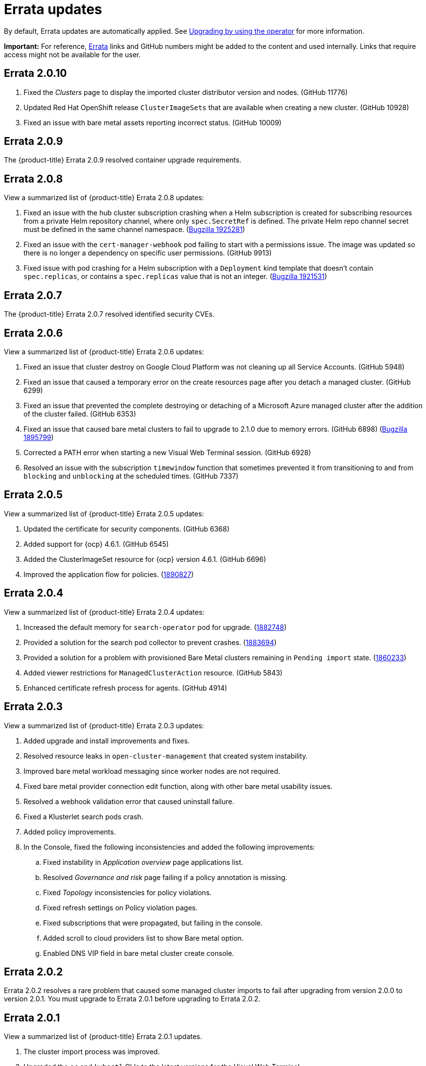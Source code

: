 [#fix-pack-updates]
= Errata updates

By default, Errata updates are automatically applied. See link:../install/upgrade_hub.adoc#upgrading-by-using-the-operator[Upgrading by using the operator] for more information.

*Important:* For reference, link:https://access.redhat.com/errata/#/[Errata] links and GitHub numbers might be added to the content and used internally. Links that require access might not be available for the user. 

== Errata 2.0.10

. Fixed the _Clusters_ page to display the imported cluster distributor version and nodes. (GitHub 11776)

. Updated Red Hat OpenShift release `ClusterImageSets` that are available when creating a new cluster. (GitHub 10928)

. Fixed an issue with bare metal assets reporting incorrect status. (GitHub 10009)

== Errata 2.0.9

The {product-title} Errata 2.0.9 resolved container upgrade requirements.

== Errata 2.0.8

View a summarized list of {product-title} Errata 2.0.8 updates:

. Fixed an issue with the hub cluster subscription crashing when a Helm subscription is created for subscribing resources from a private Helm repository channel, where only `spec.SecretRef` is defined. The private Helm repo channel secret must be defined in the same channel namespace. (link:https://bugzilla.redhat.com/show_bug.cgi?id=1925281[Bugzilla 1925281])

. Fixed an issue with the `cert-manager-webhook` pod failing to start with a permissions issue. The image was updated so there is no longer a dependency on specific user permissions. (GitHub 9913)

. Fixed issue with pod crashing for a Helm subscription with a `Deployment` kind template that doesn't contain `spec.replicas`, or contains a `spec.replicas` value that is not an integer. (link:https://bugzilla.redhat.com/show_bug.cgi?id=1921531[Bugzilla 1921531])

== Errata 2.0.7

The {product-title} Errata 2.0.7 resolved identified security CVEs. 

== Errata 2.0.6

View a summarized list of {product-title} Errata 2.0.6 updates:

. Fixed an issue that cluster destroy on Google Cloud Platform was not cleaning up all Service Accounts. (GitHub 5948) 

. Fixed an issue that caused a temporary error on the create resources page after you detach a managed cluster. (GitHub 6299)

. Fixed an issue that prevented the complete destroying or detaching of a Microsoft Azure managed cluster after the addition of the cluster failed. (GitHub 6353)

. Fixed an issue that caused bare metal clusters to fail to upgrade to 2.1.0 due to memory errors. (GitHub 6898) (link:https://bugzilla.redhat.com/show_bug.cgi?id=1895799[Bugzilla 1895799])

. Corrected a PATH error when starting a new Visual Web Terminal session. (GitHub 6928)

. Resolved an issue with the subscription `timewindow` function that sometimes prevented it from transitioning to and from `blocking` and `unblocking` at the scheduled times. (GitHub 7337)

== Errata 2.0.5

View a summarized list of {product-title} Errata 2.0.5 updates:

. Updated the certificate for security components. (GitHub 6368)

. Added support for {ocp} 4.6.1. (GitHub 6545)

. Added the ClusterImageSet resource for {ocp} version 4.6.1. (GitHub 6696)

. Improved the application flow for policies. (link:https://bugzilla.redhat.com/show_bug.cgi?id=1890827[1890827])

== Errata 2.0.4

View a summarized list of {product-title} Errata 2.0.4 updates:

. Increased the default memory for `search-operator` pod for upgrade. (link:https://bugzilla.redhat.com/show_bug.cgi?id=1882748[1882748])

. Provided a solution for the search pod collector to prevent crashes. (link:https://bugzilla.redhat.com/show_bug.cgi?id=1883694[1883694])

. Provided a solution for a problem with provisioned Bare Metal clusters remaining in `Pending import` state. (link:https://bugzilla.redhat.com/show_bug.cgi?id=1860233[1860233])

. Added viewer restrictions for `ManagedClusterAction` resource. (GitHub 5843)

. Enhanced certificate refresh process for agents. (GitHub 4914)

== Errata 2.0.3

View a summarized list of {product-title} Errata 2.0.3 updates:

. Added upgrade and install improvements and fixes.
. Resolved resource leaks in `open-cluster-management` that created system instability.
. Improved bare metal workload messaging since worker nodes are not required.
. Fixed bare metal provider connection edit function, along with other bare metal usability issues.
. Resolved a webhook validation error that caused uninstall failure.
. Fixed a Klusterlet search pods crash.
. Added policy improvements.

. In the Console, fixed the following inconsistencies and added the following improvements: 
+
.. Fixed instability in _Application overview_ page applications list.
.. Resolved _Governance and risk_ page failing if a policy annotation is missing.
.. Fixed _Topology_ inconsistencies for policy violations.
.. Fixed refresh settings on Policy violation pages.
.. Fixed subscriptions that were propagated, but failing in the console.
.. Added scroll to cloud providers list to show Bare metal option.
.. Enabled DNS VIP field in bare metal cluster create console.

== Errata 2.0.2

Errata 2.0.2 resolves a rare problem that caused some managed cluster imports to
fail after upgrading from version 2.0.0 to version 2.0.1. You must upgrade to Errata 2.0.1 before upgrading to Errata 2.0.2.

== Errata 2.0.1

View a summarized list of {product-title} Errata 2.0.1 updates. 
 
. The cluster import process was improved. 
. Upgraded the `oc` and `kubectl` CLIs to the latest versions for the Visual Web Terminal.
. Administrator (`admin`) role access to the pod logs of managed clusters is fixed.
. The product uninstallation process was improved.
. Added a label for `Bare metal` to the Cloud field options list, on the _Importing a cluster_ page.
. The default `Network type` when you create a cluster is updated from OpenShiftSDN to OVNKubernetes.
. Subscriptions support `kustomization.yaml` files that contains an inline patch where the patch content inside the file is a single string.
. Improved how cloud providers manage sensitive data. 
. Removed DNS virtual IP parameter from the create cluster flow.
. Overview page does not become blank when clusters are detached.

